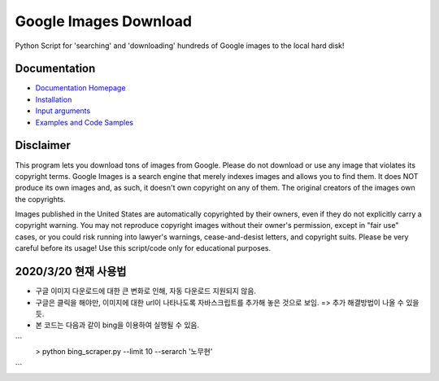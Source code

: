 Google Images Download
######################

Python Script for 'searching' and 'downloading' hundreds of Google images to the local hard disk!

Documentation
=============

* `Documentation Homepage <https://google-images-download.readthedocs.io/en/latest/index.html>`__
* `Installation <https://google-images-download.readthedocs.io/en/latest/installation.html>`__
* `Input arguments <https://google-images-download.readthedocs.io/en/latest/arguments.html>`__
* `Examples and Code Samples <https://google-images-download.readthedocs.io/en/latest/examples.html#>`__


Disclaimer
==========

This program lets you download tons of images from Google.
Please do not download or use any image that violates its copyright terms.
Google Images is a search engine that merely indexes images and allows you to find them.
It does NOT produce its own images and, as such, it doesn't own copyright on any of them.
The original creators of the images own the copyrights.

Images published in the United States are automatically copyrighted by their owners,
even if they do not explicitly carry a copyright warning.
You may not reproduce copyright images without their owner's permission,
except in "fair use" cases,
or you could risk running into lawyer's warnings, cease-and-desist letters, and copyright suits.
Please be very careful before its usage! Use this script/code only for educational purposes.

2020/3/20 현재 사용법
====================
- 구글 이미지 다운로드에 대한 큰 변화로 인해, 자동 다운로드 지원되지 않음. 
- 구글은 클릭을 해야만, 이미지에 대한 url이 나타나도록 자바스크립트를 추가해 놓은 것으로 보임. => 추가 해결방법이 나올 수 있을 듯.
- 본 코드는 다음과 같이 bing을 이용하여 실행될 수 있음. 

```
   > python bing_scraper.py --limit 10 --serarch '노무현' 
```
